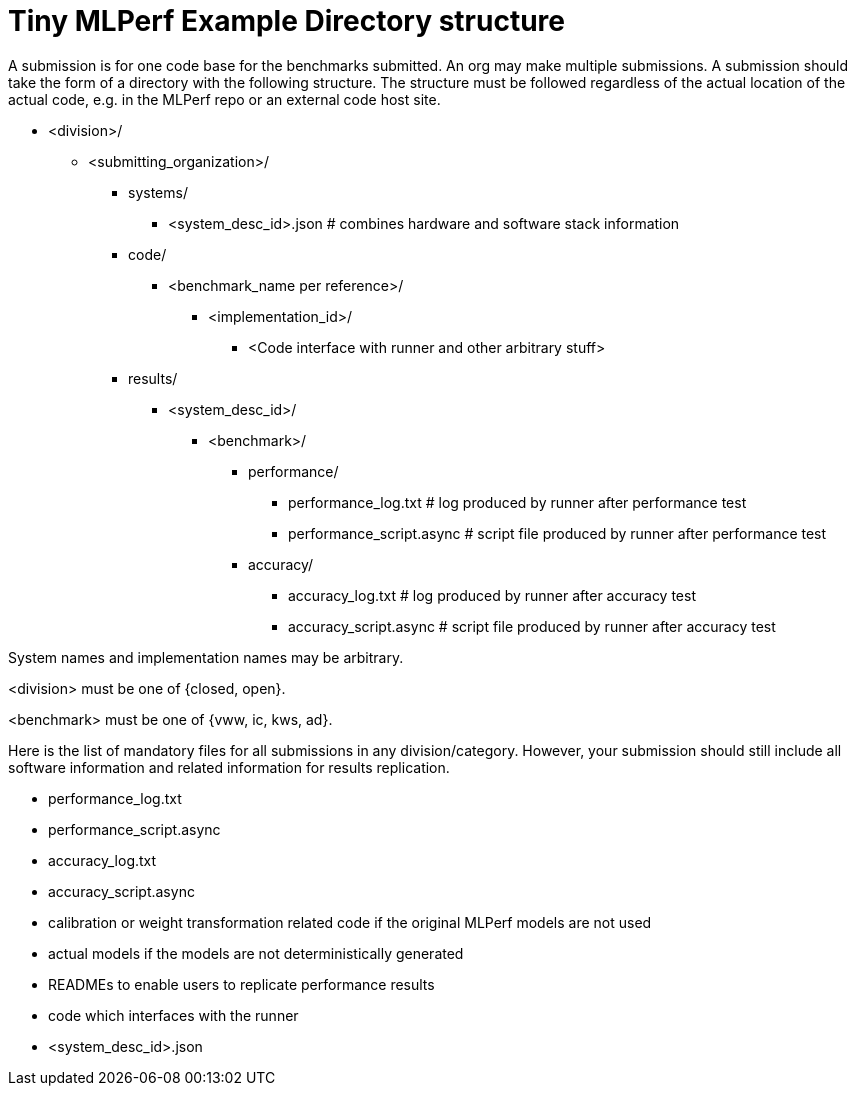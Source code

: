 # Tiny MLPerf Example Directory structure

A submission is for one code base for the benchmarks submitted. An org may make multiple submissions. A submission should take the form of a directory with the following structure. The structure must be followed regardless of the actual location of the actual code, e.g. in the MLPerf repo or an external code host site.

* <division>/
** <submitting_organization>/
*** systems/
**** <system_desc_id>.json   # combines hardware and software stack information
*** code/
**** <benchmark_name per reference>/ 
***** <implementation_id>/
****** <Code interface with runner and other arbitrary stuff>
*** results/
**** <system_desc_id>/
***** <benchmark>/
******* performance/
******** performance_log.txt # log produced by runner after performance test
******** performance_script.async # script file produced by runner after performance test
******* accuracy/
******** accuracy_log.txt # log produced by runner after accuracy test
******** accuracy_script.async # script file produced by runner after accuracy test



System names and implementation names may be arbitrary.

<division> must be one of {closed, open}.

<benchmark> must be one of {vww, ic, kws, ad}.

Here is the list of mandatory files for all submissions in any division/category. However, your submission should still include all software information and related information for results replication.

* performance_log.txt
* performance_script.async
* accuracy_log.txt
* accuracy_script.async
* calibration or weight transformation related code if the original MLPerf models are not used
* actual models if the models are not deterministically generated
* READMEs to enable users to replicate performance results
* code which interfaces with the runner
* <system_desc_id>.json
